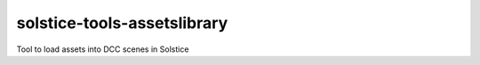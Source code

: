 solstice-tools-assetslibrary
============================================================

Tool to load assets into DCC scenes in Solstice
